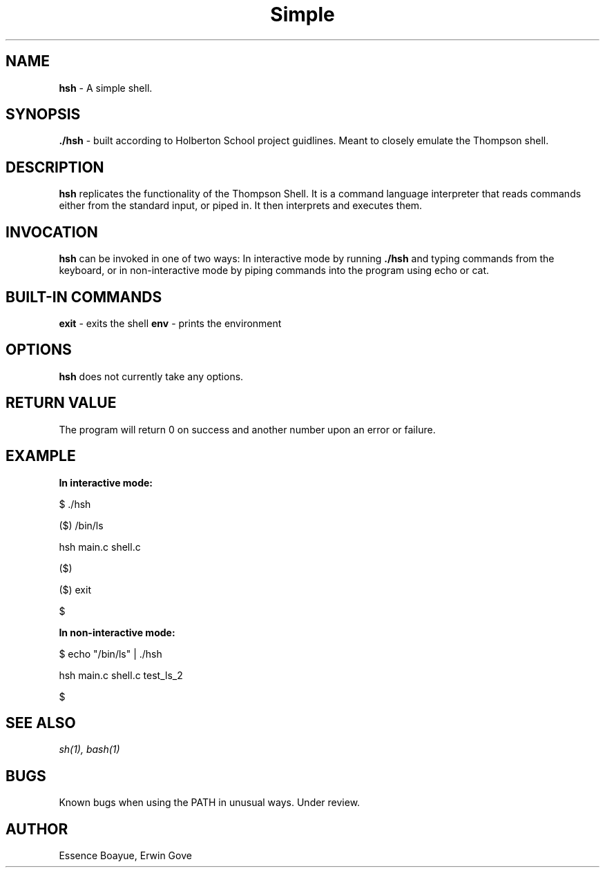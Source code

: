.TH Simple Shell "1" "27 August 2018" "Simple Shell man page" "Simple Shell man page"
.SH NAME
.B hsh
- A simple shell.
.SH SYNOPSIS
.B ./hsh
- built according to Holberton School project guidlines. Meant to closely emulate the Thompson shell.
.SH DESCRIPTION
.B hsh
replicates the functionality of the Thompson Shell. It is a command language interpreter that reads commands either from the standard input, or piped in. It then interprets and executes them.
.SH INVOCATION
.B hsh
can be invoked in one of two ways: In interactive mode by running
.B ./hsh
and typing commands from the keyboard, or in non-interactive mode by piping commands into the program using echo or cat.
.SH BUILT-IN COMMANDS
.B exit
- exits the shell
.B env
- prints the environment
.SH OPTIONS
.B hsh
does not currently take any options.
.SH RETURN VALUE
The program will return 0 on success and another number upon an error or failure.
.SH EXAMPLE
.B In interactive mode:

$ ./hsh
.P
($) /bin/ls
.P
hsh main.c shell.c
.P
($)
.P
($) exit
.P
$
.P
.P
.B In non-interactive mode:

$ echo "/bin/ls" | ./hsh
.P
hsh main.c shell.c test_ls_2
.P
$
.SH SEE ALSO
.I sh(1), bash(1)
.SH BUGS
Known bugs when using the PATH in unusual ways. Under review.
.SH AUTHOR
Essence Boayue, Erwin Gove
